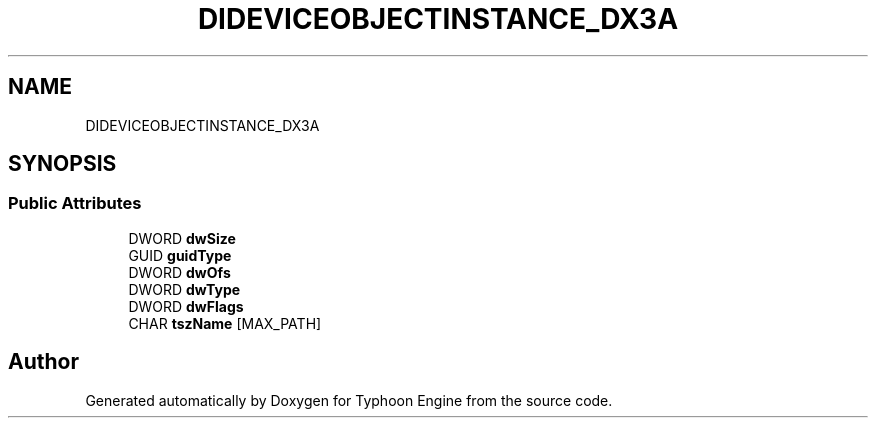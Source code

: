 .TH "DIDEVICEOBJECTINSTANCE_DX3A" 3 "Sat Jul 20 2019" "Version 0.1" "Typhoon Engine" \" -*- nroff -*-
.ad l
.nh
.SH NAME
DIDEVICEOBJECTINSTANCE_DX3A
.SH SYNOPSIS
.br
.PP
.SS "Public Attributes"

.in +1c
.ti -1c
.RI "DWORD \fBdwSize\fP"
.br
.ti -1c
.RI "GUID \fBguidType\fP"
.br
.ti -1c
.RI "DWORD \fBdwOfs\fP"
.br
.ti -1c
.RI "DWORD \fBdwType\fP"
.br
.ti -1c
.RI "DWORD \fBdwFlags\fP"
.br
.ti -1c
.RI "CHAR \fBtszName\fP [MAX_PATH]"
.br
.in -1c

.SH "Author"
.PP 
Generated automatically by Doxygen for Typhoon Engine from the source code\&.
